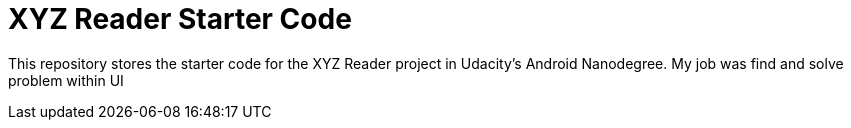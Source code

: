 = XYZ Reader Starter Code

This repository stores the starter code for the XYZ Reader project in Udacity's Android Nanodegree.
My job was find and solve problem within UI 
